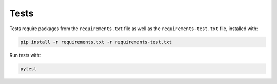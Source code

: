.. _tests:

Tests
=====

Tests require packages from the ``requirements.txt`` file as well as the ``requirements-test.txt`` file, installed with:

.. code-block:: shell

    pip install -r requirements.txt -r requirements-test.txt

Run tests with:

.. code-block:: shell

    pytest
